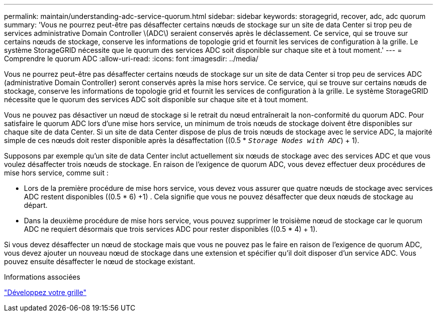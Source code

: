 ---
permalink: maintain/understanding-adc-service-quorum.html 
sidebar: sidebar 
keywords: storagegrid, recover, adc, adc quorum 
summary: 'Vous ne pourrez peut-être pas désaffecter certains nœuds de stockage sur un site de data Center si trop peu de services administrative Domain Controller \(ADC\) seraient conservés après le déclassement. Ce service, qui se trouve sur certains nœuds de stockage, conserve les informations de topologie grid et fournit les services de configuration à la grille. Le système StorageGRID nécessite que le quorum des services ADC soit disponible sur chaque site et à tout moment.' 
---
= Comprendre le quorum ADC
:allow-uri-read: 
:icons: font
:imagesdir: ../media/


[role="lead"]
Vous ne pourrez peut-être pas désaffecter certains nœuds de stockage sur un site de data Center si trop peu de services ADC (administrative Domain Controller) seront conservés après la mise hors service. Ce service, qui se trouve sur certains nœuds de stockage, conserve les informations de topologie grid et fournit les services de configuration à la grille. Le système StorageGRID nécessite que le quorum des services ADC soit disponible sur chaque site et à tout moment.

Vous ne pouvez pas désactiver un nœud de stockage si le retrait du nœud entraînerait la non-conformité du quorum ADC. Pour satisfaire le quorum ADC lors d'une mise hors service, un minimum de trois nœuds de stockage doivent être disponibles sur chaque site de data Center. Si un site de data Center dispose de plus de trois nœuds de stockage avec le service ADC, la majorité simple de ces nœuds doit rester disponible après la désaffectation ((0.5 * `_Storage Nodes with ADC_`) + 1).

Supposons par exemple qu'un site de data Center inclut actuellement six nœuds de stockage avec des services ADC et que vous voulez désaffecter trois nœuds de stockage. En raison de l'exigence de quorum ADC, vous devez effectuer deux procédures de mise hors service, comme suit :

* Lors de la première procédure de mise hors service, vous devez vous assurer que quatre nœuds de stockage avec services ADC restent disponibles ((0.5 * 6) +1) . Cela signifie que vous ne pouvez désaffecter que deux nœuds de stockage au départ.
* Dans la deuxième procédure de mise hors service, vous pouvez supprimer le troisième nœud de stockage car le quorum ADC ne requiert désormais que trois services ADC pour rester disponibles ((0.5 * 4) + 1).


Si vous devez désaffecter un nœud de stockage mais que vous ne pouvez pas le faire en raison de l'exigence de quorum ADC, vous devez ajouter un nouveau nœud de stockage dans une extension et spécifier qu'il doit disposer d'un service ADC. Vous pouvez ensuite désaffecter le nœud de stockage existant.

.Informations associées
link:../expand/index.html["Développez votre grille"]
